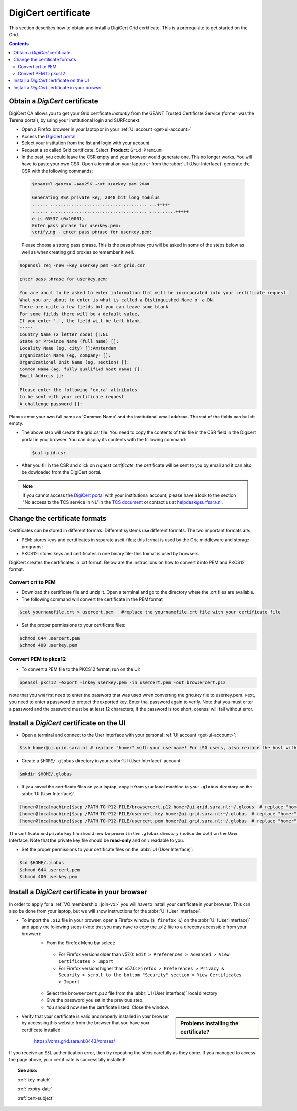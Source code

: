 .. _digicert:

********************
DigiCert certificate
********************

This section describes how to obtain and install a DigiCert Grid certificate. This is a prerequisite to get started on the Grid.

.. contents::
    :depth: 4

.. _obtain_digicert:

===============================
Obtain a *DigiCert* certificate
===============================

DigiCert CA allows you to get your Grid certificate *instantly* from the GEANT Trusted Certificate Service (former was the Terena portal), by using your institutional login and SURFconext.

* Open a Firefox browser in your laptop or in your :ref:`UI account <get-ui-account>`
* Access the `DigiCert portal`_
* Select your institution from the list and login with your account
* Request a so called Grid certificate. Select: **Product:** ``Grid Premium``
* In the past, you could leave the CSR empty and your browser would generate one. This no longer works. You will have to paste your own CSR. Open a terminal on your laptop or from the :abbr:`UI (User Interface)` generate the CSR with the following commands:

 .. code-block:: console
 
    $openssl genrsa -aes256 -out userkey.pem 2048
    
    Generating RSA private key, 2048 bit long modulus
    ................................................+++++
    .......................................................+++++
    e is 65537 (0x10001)
    Enter pass phrase for userkey.pem:
    Verifying - Enter pass phrase for userkey.pem:
 
 Please choose a strong pass phrase. This is the pass phrase you will be asked in some of the steps below as well as when creating grid proxies so remember it well.
 
.. code-block:: console
     
    $openssl req -new -key userkey.pem -out grid.csr
    
    Enter pass phrase for userkey.pem:         
    
    You are about to be asked to enter information that will be incorporated into your certificate request.
    What you are about to enter is what is called a Distinguished Name or a DN.
    There are quite a few fields but you can leave some blank
    For some fields there will be a default value,
    If you enter '.', the field will be left blank.
    -----
    Country Name (2 letter code) []:NL
    State or Province Name (full name) []:
    Locality Name (eg, city) []:Amsterdam
    Organization Name (eg, company) []:
    Organizational Unit Name (eg, section) []:
    Common Name (eg, fully qualified host name) []:
    Email Address []:

    Please enter the following 'extra' attributes
    to be sent with your certificate request
    A challenge password []:

Please enter your own full name as 'Common Name' and the institutional email address. The rest of the fields can be left empty. 

* The above step will create the grid.csr file. You need to copy the contents of this file in the CSR field in the Digicert portal in your browser. You can display its contents with the following command:

  .. code-block:: console

     $cat grid.csr

* After you fill in the CSR and click on *request certificate*, the certificate will be sent to you by email and it can also be dowloaded from the DigiCert portal.

.. note::  If you cannot access the `DigiCert portal`_ with your institutional account, please have a look to the section "No access to the TCS service in NL" in the `TCS document`_ or contact us at helpdesk@surfsara.nl.

.. _digicert_convert:

===============================
Change the certificate formats
===============================

Certificates can be stored in different formats. Different systems use different formats. The two important formats are:

* PEM: stores keys and certificates in separate ascii-files; this format is used by the Grid middleware and storage programs;
* PKCS12: stores keys and certificates in one binary file; this format is used by browsers.

DigiCert creates the certificates in .crt format. Below are the instructions on how to convert it into PEM and PKCS12 format.

.. _convert_crt_to_pem:

Convert crt to PEM
=====================

* Download the certificate file and unzip it. Open a terminal and go to the directory where the .crt files are available.
* The following command will convert the certificate in the PEM format

.. code-block:: console

   $cat yournamefile.crt > usercert.pem   #replace the yournamefile.crt file with your certificate file 
   
   
* Set the proper permissions to your certificate files:

.. code-block:: console

   $chmod 644 usercert.pem
   $chmod 400 userkey.pem

.. _convert_pem_to_pkcs12:

Convert PEM to pkcs12
=====================

* To convert a PEM file to the PKCS12 format, run on the UI:

.. code-block:: console

   openssl pkcs12 -export -inkey userkey.pem -in usercert.pem -out browsercert.p12

Note that you will first need to enter the password that was used when converting the grid.key file to userkey.pem. Next, you need to enter a password to protect the exported key. Enter that password again to verify. Note that you must enter a password and the password must be at least 12 characters; if the password is too short, openssl will fail without error.

.. _digicert_ui_install:

==========================================
Install a *DigiCert* certificate on the UI
==========================================

* Open a terminal and connect to the User Interface with your personal :ref:`UI account <get-ui-account>`:

.. code-block:: console

   $ssh homer@ui.grid.sara.nl # replace "homer" with your username! For LSG users, also replace the host with your local ui.

* Create a ``$HOME/.globus`` directory in your :abbr:`UI (User Interface)` account:

.. code-block:: console

   $mkdir $HOME/.globus

* If you saved the certificate files on your laptop, copy it from your local machine to your ``.globus`` directory on the :abbr:`UI (User Interface)`.

.. code-block:: console

   [homer@localmachine]$scp /PATH-TO-P12-FILE/browsercert.p12 homer@ui.grid.sara.nl:~/.globus  # replace "homer" with your username!
   [homer@localmachine]$scp /PATH-TO-P12-FILE/usercert.key homer@ui.grid.sara.nl:~/.globus  # replace "homer" with your username!
   [homer@localmachine]$scp /PATH-TO-P12-FILE/usercert.pem homer@ui.grid.sara.nl:~/.globus  # replace "homer" with your username!

The certificate and private key file should now be present in the ``.globus`` directory (notice the dot!) on the User Interface. Note that the private key file should be **read-only** and only readable to you.

* Set the proper permissions to your certificate files on the :abbr:`UI (User Interface)`:

.. code-block:: console

   $cd $HOME/.globus
   $chmod 644 usercert.pem
   $chmod 400 userkey.pem
   
.. _digicert_browser_install:

================================================
Install a *DigiCert* certificate in your browser
================================================

In order to apply for a :ref:`VO membership <join-vo>` you will have to install your certificate in your browser. This can also be done from your laptop, but we will show instructions for the :abbr:`UI (User Interface)`.

* To import the ``.p12`` file in your browser, open a Firefox window (``$ firefox &``) on the :abbr:`UI (User Interface)` and apply the following steps (Note that you may have to copy the .p12 file to a directory accessible from your browser):
   * From the Firefox Menu bar select:
    * For Firefox versions older than v57.0: ``Edit > Preferences > Advanced > View Certificates > Import``
    * For Firefox versions higher than v57.0: ``Firefox > Preferences > Privacy & Security > scroll to the bottom "Security" section > View Certificates > Import``
   * Select the ``browsercert.p12`` file from the :abbr:`UI (User Interface)` local directory
   * Give the password you set in the previous step.
   * You should now see the certificate listed. Close the window.

.. sidebar:: Problems installing the certificate?

		.. seealso:: Need more details for installing your certificate on the :abbr:`UI (User Interface)` or browser? Check out our mooc video :ref:`mooc-ui`.

* Verify that your certificate is valid and properly installed in your browser by accessing this website from the browser that you have your certificate installed:

	https://voms.grid.sara.nl:8443/vomses/

If you receive an SSL authentication error, then try repeating the steps carefully as they come. If you managed to access the page above, your certificate is successfully installed!

.. topic:: See also:

    :ref:`key-match`

    :ref:`expiry-date`

    :ref:`cert-subject`


.. Links:

.. _`TCS document`: https://ca.dutchgrid.nl/tcs/TCS2015help.pdf
.. _`DigiCert portal`: https://digicert.com/sso
